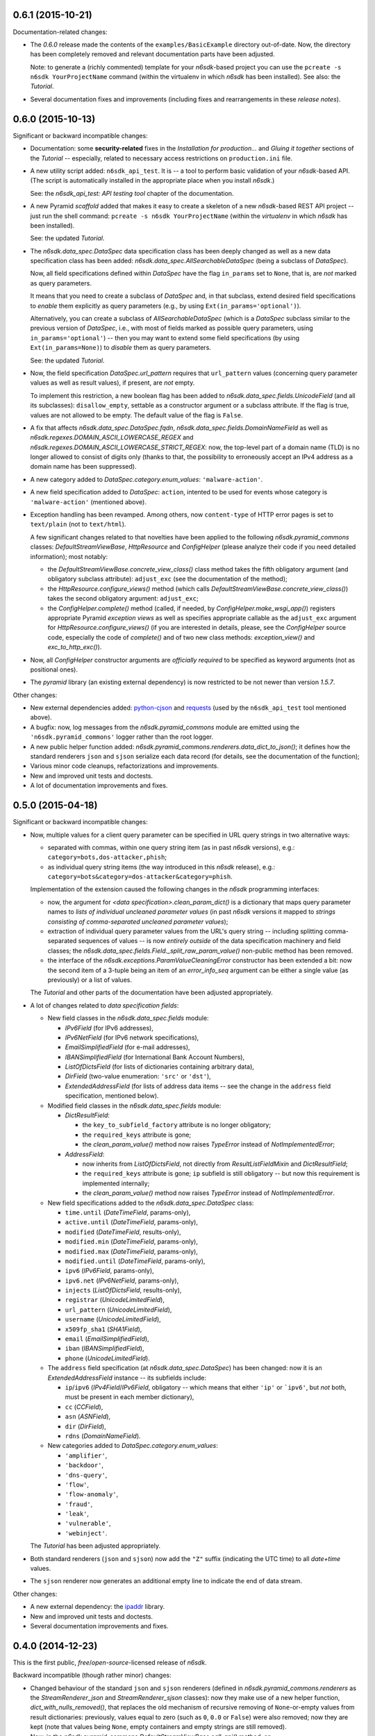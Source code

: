 0.6.1 (2015-10-21)
==================

Documentation-related changes:

* The *0.6.0* release made the contents of the
  ``examples/BasicExample`` directory out-of-date.  Now, the directory
  has been completely removed and relevant documentation parts have
  been adjusted.

  Note: to generate a (richly commented) template for your
  *n6sdk*-based project you can use the ``pcreate -s n6sdk
  YourProjectName`` command (within the virtualenv in which *n6sdk*
  has been installed).  See also: the *Tutorial*.

* Several documentation fixes and improvements (including fixes and
  rearrangements in these *release notes*).


0.6.0 (2015-10-13)
==================

Significant or backward incompatible changes:

* Documentation: some **security-related** fixes in the *Installation
  for production...* and *Gluing it together* sections of the
  *Tutorial* -- especially, related to necessary access restrictions
  on ``production.ini`` file.

* A new utility script added: ``n6sdk_api_test``.  It is -- a tool to
  perform basic validation of your *n6sdk*-based API.  (The script is
  automatically installed in the appropriate place when you install
  *n6sdk*.)

  See: the *n6sdk_api_test: API testing tool* chapter of the
  documentation.

* A new Pyramid *scaffold* added that makes it easy to create a
  skeleton of a new *n6sdk*-based REST API project -- just run the
  shell command: ``pcreate -s n6sdk YourProjectName`` (within the
  *virtualenv* in which *n6sdk* has been installed).

  See: the updated *Tutorial*.

* The `n6sdk.data_spec.DataSpec` data specification class has been
  deeply changed as well as a new data specification class has been
  added: `n6sdk.data_spec.AllSearchableDataSpec` (being a subclass of
  `DataSpec`).

  Now, all field specifications defined within `DataSpec` have the
  flag ``in_params`` set to ``None``, that is, are *not* marked as
  query parameters.

  It means that you need to create a subclass of `DataSpec` and, in
  that subclass, extend desired field specifications to *enable* them
  explicitly as query parameters (e.g., by using
  ``Ext(in_params='optional')``).

  Alternatively, you can create a subclass of `AllSearchableDataSpec`
  (which is a `DataSpec` subclass similar to the previous version of
  `DataSpec`, i.e., with most of fields marked as possible query
  parameters, using ``in_params='optional'``) -- then you may want to
  extend some field specifications (by using ``Ext(in_params=None)``)
  to *disable* them as query parameters.

  See: the updated *Tutorial*.

* Now, the field specification `DataSpec.url_pattern` requires that
  ``url_pattern`` values (concerning query parameter values as well as
  result values), if present, are *not* empty.

  To implement this restriction, a new boolean flag has been added to
  `n6sdk.data_spec.fields.UnicodeField` (and all its subclasses):
  ``disallow_empty``, settable as a constructor argument or a subclass
  attribute.  If the flag is true, values are not allowed to be empty.
  The default value of the flag is ``False``.

* A fix that affects `n6sdk.data_spec.DataSpec.fqdn`,
  `n6sdk.data_spec.fields.DomainNameField` as well as
  `n6sdk.regexes.DOMAIN_ASCII_LOWERCASE_REGEX` and
  `n6sdk.regexes.DOMAIN_ASCII_LOWERCASE_STRICT_REGEX`: now, the
  top-level part of a domain name (TLD) is no longer allowed to
  consist of digits only (thanks to that, the possibility to
  erroneously accept an IPv4 address as a domain name has been
  suppressed).

* A new category added to `DataSpec.category.enum_values`:
  ``'malware-action'``.

* A new field specification added to `DataSpec`: ``action``, intented
  to be used for events whose category is ``'malware-action'``
  (mentioned above).

* Exception handling has been revamped.  Among others, now
  ``content-type`` of HTTP error pages is set to ``text/plain`` (not
  to ``text/html``).

  A few significant changes related to that novelties have been
  applied to the following `n6sdk.pyramid_commons` classes:
  `DefaultStreamViewBase`, `HttpResource` and `ConfigHelper` (please
  analyze their code if you need detailed information); most notably:

  * the `DefaultStreamViewBase.concrete_view_class()` class method
    takes the fifth obligatory argument (and obligatory subclass
    attribute): ``adjust_exc`` (see the documentation of the method);

  * the `HttpResource.configure_views()` method (which calls
    `DefaultStreamViewBase.concrete_view_class()`) takes the second
    obligatory argument: ``adjust_exc``;

  * the `ConfigHelper.complete()` method (called, if needed, by
    `ConfigHelper.make_wsgi_app()`) registers appropriate Pyramid
    *exception views* as well as specifies appropriate callable as the
    ``adjust_exc`` argument for `HttpResource.configure_views()` (if
    you are interested in details, please, see the `ConfigHelper`
    source code, especially the code of `complete()` and of two new
    class methods: `exception_view()` and `exc_to_http_exc()`).

* Now, all `ConfigHelper` constructor arguments are *officially
  required* to be specified as keyword arguments (not as positional
  ones).

* The `pyramid` library (an existing external dependency) is now
  restricted to be not newer than version `1.5.7`.


Other changes:

* New external dependencies added: `python-cjson`_ and `requests`_
  (used by the ``n6sdk_api_test`` tool mentioned above).

* A bugfix: now, log messages from the `n6sdk.pyramid_commons` module
  are emitted using the ``'n6sdk.pyramid_commons'`` logger rather than
  the root logger.

* A new public helper function added:
  `n6sdk.pyramid_commons.renderers.data_dict_to_json()`; it defines
  how the standard renderers ``json`` and ``sjson`` serialize each
  data record (for details, see the documentation of the function);

* Various minor code cleanups, refactorizations and improvements.

* New and improved unit tests and doctests.

* A lot of documentation improvements and fixes.

.. _`python-cjson`: https://pypi.python.org/pypi/python-cjson
.. _`requests`: http://docs.python-requests.org/en/latest/


0.5.0 (2015-04-18)
==================

Significant or backward incompatible changes:

* Now, multiple values for a client query parameter can be specified
  in URL query strings in two alternative ways:

  * separated with commas, within one query string item (as in past
    *n6sdk* versions), e.g.: ``category=bots,dos-attacker,phish``;

  * as individual query string items (the way introduced in this
    *n6sdk* release), e.g.:
    ``category=bots&category=dos-attacker&category=phish``.

  Implementation of the extension caused the following changes in the
  *n6sdk* programming interfaces:

  * now, the argument for `<data specification>.clean_param_dict()` is
    a dictionary that maps query parameter names to *lists of
    individual uncleaned parameter values* (in past *n6sdk* versions
    it mapped to *strings consisting of comma-separated uncleaned
    parameter values*);

  * extraction of individual query parameter values from the URL's
    query string -- including splitting comma-separated sequences of
    values -- is now *entirely outside* of the data specification
    machinery and field classes; the
    `n6sdk.data_spec.fields.Field._split_raw_param_value()` non-public
    method has been removed.

  * the interface of the `n6sdk.exceptions.ParamValueCleaningError`
    constructor has been extended a bit: now the second item of a
    3-tuple being an item of an `error_info_seq` argument can be
    either a single value (as previously) or a list of values.

  The *Tutorial* and other parts of the documentation have been
  adjusted appropriately.

* A lot of changes related to *data specification fields*:

  * New field classes in the `n6sdk.data_spec.fields` module:

    * `IPv6Field` (for IPv6 addresses),
    * `IPv6NetField` (for IPv6 network specifications),
    * `EmailSimplifiedField` (for e-mail addresses),
    * `IBANSimplifiedField` (for International Bank Account Numbers),
    * `ListOfDictsField` (for lists of dictionaries containing
      arbitrary data),
    * `DirField` (two-value enumeration: ``'src'`` or ``'dst'``),
    * `ExtendedAddressField` (for lists of address data items -- see
      the change in the ``address`` field specification, mentioned
      below).

  * Modified field classes in the `n6sdk.data_spec.fields`
    module:

    * `DictResultField`:

      * the ``key_to_subfield_factory`` attribute is
        no longer obligatory;
      * the ``required_keys`` attribute is gone;
      * the `clean_param_value()` method now raises `TypeError`
        instead of `NotImplementedError`;

    * `AddressField`:

      * now inherits from `ListOfDictsField`, not directly from
        `ResultListFieldMixin` and `DictResultField`;
      * the ``required_keys`` attribute is gone; ``ip`` subfield is still
        obligatory -- but now this requirement is implemented internally;
      * the `clean_param_value()` method now raises `TypeError`
        instead of `NotImplementedError`.

  * New field specifications added to the `n6sdk.data_spec.DataSpec`
    class:

    * ``time.until`` (`DateTimeField`, params-only),
    * ``active.until`` (`DateTimeField`, params-only),
    * ``modified`` (`DateTimeField`, results-only),
    * ``modified.min`` (`DateTimeField`, params-only),
    * ``modified.max`` (`DateTimeField`, params-only),
    * ``modified.until`` (`DateTimeField`, params-only),
    * ``ipv6`` (`IPv6Field`, params-only),
    * ``ipv6.net`` (`IPv6NetField`, params-only),
    * ``injects`` (`ListOfDictsField`, results-only),
    * ``registrar`` (`UnicodeLimitedField`),
    * ``url_pattern`` (`UnicodeLimitedField`),
    * ``username`` (`UnicodeLimitedField`),
    * ``x509fp_sha1`` (`SHA1Field`),
    * ``email`` (`EmailSimplifiedField`),
    * ``iban`` (`IBANSimplifiedField`),
    * ``phone`` (`UnicodeLimitedField`).

  * The ``address`` field specification (at
    `n6sdk.data_spec.DataSpec`) has been changed: now it is an
    `ExtendedAddressField` instance -- its subfields include:

    * ``ip``/``ipv6`` (`IPv4Field`/`IPv6Field`, obligatory -- which
      means that either ``'ip'`` or ```ipv6'``, but *not* both, must
      be present in each member dictionary),
    * ``cc`` (`CCField`),
    * ``asn`` (`ASNField`),
    * ``dir`` (`DirField`),
    * ``rdns`` (`DomainNameField`).

  * New categories added to `DataSpec.category.enum_values`:

    * ``'amplifier'``,
    * ``'backdoor'``,
    * ``'dns-query'``,
    * ``'flow'``,
    * ``'flow-anomaly'``,
    * ``'fraud'``,
    * ``'leak'``,
    * ``'vulnerable'``,
    * ``'webinject'``.

  The *Tutorial* has been adjusted appropriately.

* Both standard renderers (``json`` and ``sjson``) now add the ``"Z"``
  suffix (indicating the UTC time) to all *date+time* values.

* The ``sjson`` renderer now generates an additional empty line to
  indicate the end of data stream.


Other changes:

* A new external dependency: the `ipaddr`_ library.

* New and improved unit tests and doctests.

* Several documentation improvements and fixes.

.. _`ipaddr`: https://code.google.com/p/ipaddr-py/


0.4.0 (2014-12-23)
==================

This is the first public, *free*/*open-source*-licensed release of
*n6sdk*.


Backward incompatible (though rather minor) changes:

* Changed behaviour of the standard ``json`` and ``sjson`` renderers
  (defined in `n6sdk.pyramid_commons.renderers` as the
  `StreamRenderer_json` and `StreamRenderer_sjson` classes): now they
  make use of a new helper function, `dict_with_nulls_removed()`, that
  replaces the old mechanism of recursive removing of
  ``None``-or-empty values from result dictionaries: previously,
  values equal to zero (such as ``0``, ``0.0`` or ``False``) were also
  removed; now they are kept (note that values being ``None``, empty
  containers and empty strings are still removed).

* Now, in the `n6sdk.pyramid_commons.DefaultStreamViewBase.call_api()`
  method, an `n6sdk.exceptions.TooMuchDataError` exception from
  `call_api_method()` or from data specification's
  `clean_result_dict()` causes `pyramid.httpexceptions.HTTPForbidden`
  and not `pyramid.httpexceptions.HTTPServerError`.

* The `n6sdk.class_helpers.singleton()` class decorator is now more
  lenient: instantiation does not count if `__init__()` of a decorated
  class raised (or propagated) an exception.


Other changes:

* Bugfix in the
  `n6sdk.pyramid_commons.DefaultStreamViewBase.concrete_view_class()`
  class method: now the check of the given renderer labels against the
  set of registered renderers works properly; previously it behaved
  nonsensically: accepted unregistered labels (causing further
  `KeyError` exceptions) and at the same time demanded that all
  registeted labels had to be used.

* Furthermore, `n6sdk.pyramid_commons.DefaultStreamViewBase` has a new
  class attribute: `break_on_result_cleaning_error`, by default set to
  ``True``.  In custom subclasses it can be set to ``False`` -- then
  result dictionaries that cannot be cleaned will be skipped (and a
  proper warning will be recorded to the logs) instead of causing
  `pyramid.httpexceptions.HTTPServerError`.

* The `n6sdk.pyramid_commons.renderers.dict_with_nulls_removed()`
  function (mentioned above) is exposed as a public helper (it may be
  useful when implementing custom renderers).

* The `n6sdk.data_spec.fields.Field` class (and its subclasses) as
  well as `n6sdk.datetime_helpers.FixedOffsetTimezone` -- have custom
  implementations of the `__repr__()` method (producing more readable
  results).

* Various minor code cleanups, refactorizations and improvements.

* New and improved unit tests and doctests.


Documentation-related news (including big ones!):

* Now the documentation is generated with `Sphinx`_.

* A new, long *Tutorial* has been added.

* A bunch of docstrings have been added.

* Contents of many docstrings have been improved.

* All docstrings are now *reStructuredText*-formatted and used as a
  part of the *Sphinx*-generated documentation.

* The former ``CHANGES.txt`` file has been
  *reStructuredText*-formatted, renamed to ``NEWS.rst`` and used as a
  part of the *Sphinx*-generated documentation.  There is also a new
  ``README.rst`` file, also included in the generated documentation.

* The former ``README.txt`` file has been moved to
  ``examples/BasicExample`` and sligthly improved.

* Furthermore, some other *BasicExample* improvements have been made
  (cleanups, refactorizations and minor fixes; among others, the
  `version` field in the *BasicExample*'s ``setup.py`` file no longer
  follows the *n6sdk* version; from now it is just ``"0.0.1"``).

.. _Sphinx: http://sphinx-doc.org/


0.3.0 (2014-08-12)
==================

Significant or backward incompatible changes:

* Network incident category ``"ddos"`` has been replaced with two
  separate categories: ``"dos-attacker"`` and ``"dos-victim"`` (see:
  `n6sdk.data_spec.CATEGORY_ENUMS`).

* `n6sdk.data_spec.fields.ResultListFieldMixin.clean_result_value()`
  no longer accepts `collections.Set` instances (now it accepts only
  `collection.Sequence` instances that are not `str`/`unicode`
  instances).


0.2.0 (2014-08-08)
==================

Significant or backward incompatible changes:

* Changes in the base data specification class
  (`n6sdk.data_spec.DataSpec`) and/or in the classes defined in the
  `n6sdk.data_spec.fields` module:

  * the `source` field is now an instance of a new class:
    `n6sdk.data_spec.fields.SourceField` -- which implements more
    restricted validation of values; now each value not only needs to
    be at most 32-characters long, but also it must consist of two
    non-empty parts, separated with exactly one dot character
    (``'.'``), containing only lowercase ASCII letters, digits and
    hyphens (``'-'``).

  * a change in `n6sdk.data_spec.fields.DateTimeField` that affects
    the `time`, `expires` and `until` fields of `DataSpec`: the
    `clean_result_value()` method now accepts also *ISO*-formatted
    date-and-time strings (not only `datetime.datetime` instances);

  * a change in `n6sdk.data_spec.fields.IntegerField` that affects the
    `sport`, `dport` and `count` fields of `DataSpec`: in
    `clean_result_value()`, the former strict is-instance check
    (`int`/`long`) has been replaced with a duck-typed coercion,
    accepting anything that can be converted using `int()` without
    information loss (e.g.  a `float` being an integer number, such as
    ``42.0``, or a string being a decimal representation of an integer
    number, such as ``'42'`` -- but not ``'42.0'``);

  * a change in `n6sdk.data_spec.fields.ASNField` that affects the
    `address` (namely: `asn` of its subitems) and `asn` fields of
    `DataSpec`: the `clean_*_value()` methods now accept strings
    (`str`/`unicode`):

    * either being a decimal representation of an integer number in
      range ``0``..``2**32-1``, e.g. ``'98765432'`` (formely only
      `clean_param_value()` accepted such strings),

    * or consisting of two dot-separated decimal representations of
      integer numbers in range ``0``..``2**16-1``,
      e.g. ``'34567.65432'`` (formely such a notation was not accepted
      at all);

    note: ``clean_result_value()`` still accepts also `int` and `long`
    values in range ``0``..``2**32-1`` (and still does not accept
    instances of `float` and other types).

  * a change in `n6sdk.data_spec.fields.CCField` that affects the
    `address` (namely: `cc` of its subitems) and `cc` fields of
    `DataSpec`: the `clean_*_value()` methods now accept also
    lowercase letters (which are automatically uppercased);

  * a change in `n6sdk.data_spec.fields.DomainNameSubstringField` that
    affects the `fqdn` (note: `DomainNameField` is a subclass of
    `DomainNameSubstringField`) and `fqdn.sub` fields of `DataSpec`:
    the value of `max_length` has been changed from ``253`` to
    ``255``;

  * a change in `n6sdk.data_spec.fields.DomainNameField` that affects
    the `fqdn` field of `DataSpec`: the regular expression the values
    are matched against is now more liberal (especially, underscores
    are now allowed; rationale: real-life domain names -- especially
    those maliciously constructed -- are not necessarily
    RFC-compliant; see: `n6sdk.regexes.DOMAIN_ASCII_LOWERCASE_REGEX`
    for details);

  * a change in `n6sdk.data_spec.fields.AnonymizedIPv4Field` that
    affects the `adip` field of `DataSpec`: the `clean_*_value()`
    methods now accept also ``'X'`` (uppercased ``'x'``) segments
    which are automatically lowercased;

  * the `adip` field is no longer enabled as a query parameter (field's
    `in_params` is now set to ``None``);

  * a change in `n6sdk.data_spec.fields.HexDigestField` that affects
    the `md5` and `sha1` fields of `DataSpec`: the `clean_*_value()`
    methods now accept also non-lowercase hexadecimal digit letters
    (which are automatically lowercased);

  * the former `hash_algo` attribute of `UnicodeField`
    class/subclasses/instances has been renamed to `hash_algo_descr`;

  * `n6sdk.data_spec.fields.URLField` is now a subclass of
    `n6sdk.data_spec.fields.URLSubstringField`;

  * `n6sdk.data_spec.fields.ListField` has been removed (use
    `ResultListFieldMixin` instead);

  * the former `n6sdk.data_spec.fields.AddressField` implementation
    has been replaced with a new one, especially the implementation of
    the methods has been factored out to new generic base classes:
    `ResultListFieldMixin` and `DictResultField`; some details have
    changed in a backwards-incompatible way -- notably:
    `key_to_subfield_class` has been renamed to
    `key_to_subfield_factory`.

* Changes in signatures of the `n6sdk.data_spec.BaseDataSpec` methods:
  `clean_param_dict()`, `clean_param_keys()`, `clean_result_dict()`,
  `clean_result_keys()`:

  * replaced the optional argument `keys_to_ignore` with the
    `ignored_keys` keyword-only argument (still optional),

  * added other optional arguments: `forbidden_keys`,
    `extra_required_keys`, `discarded_keys`.

* Changes in `n6sdk.pyramid_commons`:

  * functions `init_pyramid_config()` and `complete_pyramid_config()`
    have been removed; use the new `ConfigHelper` class instead (for
    details -- see its documentation, its code and the examples in
    ``examples/BasicExample``...);

  * a new function added: `register_stream_renderer()` (see below);

  * the signature of the `StreamResponse` class constructor changed:
    `renderer` has been renamed to `renderer_name`; also, now the
    value of that argument can be any name registered with the new
    function `register_stream_renderer()` (see its documentation for
    details); ``'json'`` and ``'sjson'`` are registered
    out-of-the-box;

  * the `DefaultStreamViewBase` class has been revamped in a
    backward-incompatibile way (please analyze its code if you need
    detailed information); most notably:

    * now the `concrete_view_class()` class method has completely
      different signature (see its documentation for details; note
      that `data_spec` now must be an instance, not a class); now each
      concrete subclass must have specified the `resource_id`,
      `renderers`, `data_spec` and `data_backend_api_method`
      attributes (for more information, also see the documentation of
      the `concrete_view_class()` class method mentioned above);

    * formely, the data specification's `clean_param_dict()` call
      performed in `prepare_params()` was guarded only against
      `ParamCleaningError` (transformed into
      `pyramid.httpexceptions.HTTPBadRequest`, when caught); now, also
      other exceptions are handled:
      `n6sdk.exceptions.AuthorizationError` (transformed into
      `pyramid.httpexceptions.HTTPForbidden`) and generic
      `n6sdk.exceptions.DataAPIError` (logged as an error and
      transformed into `pyramid.httpexceptions.HTTPServerError`) [note
      the symmetry between the `prepare_params()` and `call_api()`
      methods];

    * the possibility of specifying keyword arguments for data
      specification's `clean_*_dict()` calls as well as for data
      backend API's method call has been added (see the
      `get_clean_param_dict_kwargs()`,
      `get_clean_result_dict_kwargs()` and `get_extra_api_kwargs()`
      hook methods; the default implementation of each of them returns
      just an empty dict);

  * backward-incompatibile chages in the signature of the constructor
    of the `HttpResource` class:

    * now all arguments should be specified as keyword ones (never
      positional, i.e. you cannot rely on argument order any more);

    * now `data_spec` must be an instance, not a class;

    note: see the documentation of this class for details.

* The module `n6sdk.data_backend_api` (together with the decorator
  `n6sdk.data_backend_api.data_backend_api_method`) has been removed.
  It is no longer required to decorate or mark your custom data
  backend API class or its methods in any special way.

* Unused `n6sdk.exceptions.InvalidCallError` has been removed.

* `n6sdk.exceptions.FieldValueTooLongError` has been added (see
  below).


Other changes:

* Appropriate adjustments in ``examples/BasicExample``.

* Some non-essential changes related to `n6sdk.data_spec.fields`:

  * if the given value is too long, the `clean_*_value()` methods of
    `n6sdk.data_spec.fields.UnicodeLimitedField` (and of its
    subclasses) now raise a new exception
    `n6sdk.exceptions.FieldValueTooLongError` (which is a subclass of
    `n6sdk.exceptions.FieldValueError` that was formely raised) -- see
    its documentation for details about attributes of its instances
    (that attributes can be useful, for example, when implementing
    external trimming of too long values...);

  * it is now explicitly required for
    `n6sdk.data_spec.fields.HexDigestField` instances (and for instances
    of its subclasses) that `num_of_characters` and `hash_algo_descr`
    are specified (as subclass attributes or constructor arguments);

  * it is now explicitly required for
    `n6sdk.data_spec.fields.UnicodeLimitedField` instances (and for
    instances of its subclasses) that `max_length` is not less than 1.

* Module `n6sdk.addr_helpers` added.

* Major refactorings and several minor additions, improvements, fixes
  and cleanups.

* Improvements in the documentation (a lot of improved/added
  docstrings, improved ``README.txt``, added ``CHANGES.txt``...) and
  code comments.

* ``MANIFEST.in`` and other package setup improvements and cleanups.

* New and improved unit tests and doctests.


0.0.1 (2014-04-25)
==================

Initial release.
